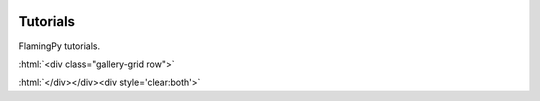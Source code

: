  .. role:: html(raw)
   :format: html

Tutorials
=========

FlamingPy tutorials.

..
    To add a tutorial, use the ``gallery-item`` directive from the ``xanadu-sphinx-theme``
    Note that the ``description`` option can be a link to a document. Also,
    thumbnails will be created out of figures and stored in ``/_static/thumbs``.
    Therefore, consider ``/_static/thumbs`` as a "built" directory.

    **Example**

    .. gallery-item::
        :tooltip: This tutorial is directed at people who are new to FlamingPy.
        :figure: /_static/img/thumbnails/flamingpy.png
        :description: :doc:`/beginner/flamingpy_tutorial`

.. raw:: html

    <link href="https://cdnjs.cloudflare.com/ajax/libs/mdbootstrap/4.8.10/css/mdb.min.css" rel="stylesheet">

:html:`<div class="gallery-grid row">`

.. gallery-item::
    :tooltip: Graph states tutorial.
    :figure: tutorials/_out/images/thumb/sphx_glr_run_graph_states_thumb.png
    :description: :doc:`../tutorials/_out/run_graph_states`

:html:`</div></div><div style='clear:both'>`
